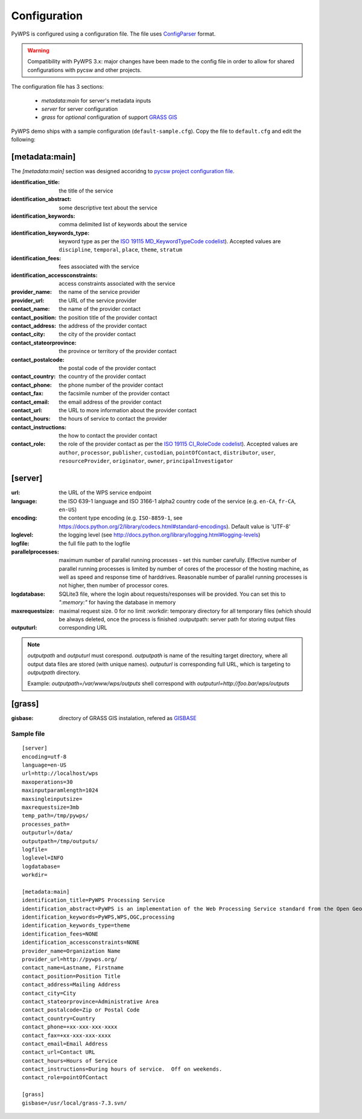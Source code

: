 .. _configuration:

=============
Configuration
=============

PyWPS is configured using a configuration file. The file uses
`ConfigParser <https://wiki.python.org/moin/ConfigParserExamples>`_ format.

.. versionadded:: 4.0.0
.. warning:: Compatibility with PyWPS 3.x: major changes have been made
  to the config file in order to allow for shared configurations with pycsw
  and other projects.

The configuration file has 3 sections:

    * `metadata:main` for server's metadata inputs
    * `server` for server configuration
    * `grass` for *optional* configuration of support `GRASS GIS
      <http://grass.osgeo.org>`_

PyWPS demo ships with a sample configuration (``default-sample.cfg``).  Copy the
file to ``default.cfg`` and edit the following: 

[metadata:main]
---------------

The `[metadata:main]` section was designed accoridng to `pycsw project
configuration file <http://docs.pycsw.org/en/latest/configuration.html>`_.

:identification_title:
    the title of the service

:identification_abstract:
    some descriptive text about the service

:identification_keywords:
    comma delimited list of keywords about the service

:identification_keywords_type:
    keyword type as per the `ISO 19115 MD_KeywordTypeCode codelist
    <http://www.isotc211.org/2005/resources/Codelist/gmxCodelists.xml#MD_KeywordTypeCode>`_).
    Accepted values are ``discipline``, ``temporal``, ``place``, ``theme``,
    ``stratum``

:identification_fees:
    fees associated with the service

:identification_accessconstraints:
    access constraints associated with the service
:provider_name:
    the name of the service provider
:provider_url:
    the URL of the service provider
:contact_name:
    the name of the provider contact
:contact_position:
    the position title of the provider contact
:contact_address:
    the address of the provider contact
:contact_city:
    the city of the provider contact
:contact_stateorprovince:
    the province or territory of the provider contact
:contact_postalcode:
    the postal code of the provider contact
:contact_country:
    the country of the provider contact
:contact_phone:
    the phone number of the provider contact
:contact_fax:
    the facsimile number of the provider contact
:contact_email:
    the email address of the provider contact
:contact_url:
    the URL to more information about the provider contact
:contact_hours:
    the hours of service to contact the provider
:contact_instructions:
    the how to contact the provider contact
:contact_role:
    the role of the provider contact as per the `ISO 19115 CI_RoleCode codelist
    <http://www.isotc211.org/2005/resources/Codelist/gmxCodelists.xml#CI_RoleCode>`_).
    Accepted values are ``author``, ``processor``, ``publisher``, ``custodian``,
    ``pointOfContact``, ``distributor``, ``user``, ``resourceProvider``,
    ``originator``, ``owner``, ``principalInvestigator``

[server]
--------

:url:
    the URL of the WPS service endpoint

:language:
    the ISO 639-1 language and ISO 3166-1 alpha2 country code of the service
    (e.g. ``en-CA``, ``fr-CA``, ``en-US``)

:encoding:
    the content type encoding (e.g. ``ISO-8859-1``, see
    https://docs.python.org/2/library/codecs.html#standard-encodings).  Default
    value is 'UTF-8'

:loglevel:
    the logging level (see
    http://docs.python.org/library/logging.html#logging-levels)

:logfile:
    the full file path to the logfile

:parallelprocesses:
    maximum number of parallel running processes - set this number carefully.
    Effective number of parallel running processes is limited by number of cores
    of the processor of the hosting machine, as well as speed and response time
    of harddrives. Reasonable number of parallel running processes is not
    higher, then number of processor cores.

:logdatabase:
    SQLite3 file, where the login about requests/responses will be provided. You
    can set this to `":memory:"` for having the database in memory

:maxrequestsize:
    maximal request size. 0 for no limit :workdir: temporary
    directory for all temporary files (which should be always deleted, once the
    process is finished :outputpath: server path for storing output files

:outputurl:
    corresponding URL

.. note:: `outputpath` and `outputurl` must corespond. `outputpath` is name
        of the resulting target directory, where all output data files are
        stored (with unique names). `outputurl` is corresponding full URL, which
        is targeting to `outputpath` directory.

        Example: `outputpath=/var/www/wps/outputs` shell correspond with
        `outputurl=http://foo.bar/wps/outputs`


[grass]
-------

:gisbase:
  directory of GRASS GIS instalation, refered as `GISBASE
  <https://grass.osgeo.org/grass73/manuals/variables.html>`_

-----------
Sample file
-----------
::

  [server]
  encoding=utf-8
  language=en-US
  url=http://localhost/wps
  maxoperations=30
  maxinputparamlength=1024
  maxsingleinputsize=
  maxrequestsize=3mb
  temp_path=/tmp/pywps/
  processes_path=
  outputurl=/data/
  outputpath=/tmp/outputs/
  logfile=
  loglevel=INFO
  logdatabase=
  workdir=
  
  [metadata:main]
  identification_title=PyWPS Processing Service
  identification_abstract=PyWPS is an implementation of the Web Processing Service standard from the Open Geospatial Consortium. PyWPS is written in Python.
  identification_keywords=PyWPS,WPS,OGC,processing
  identification_keywords_type=theme
  identification_fees=NONE
  identification_accessconstraints=NONE
  provider_name=Organization Name
  provider_url=http://pywps.org/
  contact_name=Lastname, Firstname
  contact_position=Position Title
  contact_address=Mailing Address
  contact_city=City
  contact_stateorprovince=Administrative Area
  contact_postalcode=Zip or Postal Code
  contact_country=Country
  contact_phone=+xx-xxx-xxx-xxxx
  contact_fax=+xx-xxx-xxx-xxxx
  contact_email=Email Address
  contact_url=Contact URL
  contact_hours=Hours of Service
  contact_instructions=During hours of service.  Off on weekends.
  contact_role=pointOfContact

  [grass]
  gisbase=/usr/local/grass-7.3.svn/
